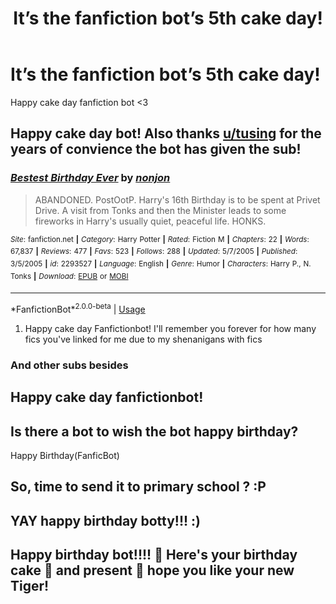 #+TITLE: It’s the fanfiction bot’s 5th cake day!

* It’s the fanfiction bot’s 5th cake day!
:PROPERTIES:
:Author: itbel1kethat
:Score: 225
:DateUnix: 1591446916.0
:DateShort: 2020-Jun-06
:FlairText: Misc
:END:
Happy cake day fanfiction bot <3


** Happy cake day bot! Also thanks [[/u/tusing][u/tusing]] for the years of convience the bot has given the sub!
:PROPERTIES:
:Author: A2i9
:Score: 42
:DateUnix: 1591456231.0
:DateShort: 2020-Jun-06
:END:

*** [[https://www.fanfiction.net/s/2293527/1/][*/Bestest Birthday Ever/*]] by [[https://www.fanfiction.net/u/649528/nonjon][/nonjon/]]

#+begin_quote
  ABANDONED. PostOotP. Harry's 16th Birthday is to be spent at Privet Drive. A visit from Tonks and then the Minister leads to some fireworks in Harry's usually quiet, peaceful life. HONKS.
#+end_quote

^{/Site/:} ^{fanfiction.net} ^{*|*} ^{/Category/:} ^{Harry} ^{Potter} ^{*|*} ^{/Rated/:} ^{Fiction} ^{M} ^{*|*} ^{/Chapters/:} ^{22} ^{*|*} ^{/Words/:} ^{67,837} ^{*|*} ^{/Reviews/:} ^{477} ^{*|*} ^{/Favs/:} ^{523} ^{*|*} ^{/Follows/:} ^{288} ^{*|*} ^{/Updated/:} ^{5/7/2005} ^{*|*} ^{/Published/:} ^{3/5/2005} ^{*|*} ^{/id/:} ^{2293527} ^{*|*} ^{/Language/:} ^{English} ^{*|*} ^{/Genre/:} ^{Humor} ^{*|*} ^{/Characters/:} ^{Harry} ^{P.,} ^{N.} ^{Tonks} ^{*|*} ^{/Download/:} ^{[[http://www.ff2ebook.com/old/ffn-bot/index.php?id=2293527&source=ff&filetype=epub][EPUB]]} ^{or} ^{[[http://www.ff2ebook.com/old/ffn-bot/index.php?id=2293527&source=ff&filetype=mobi][MOBI]]}

--------------

*FanfictionBot*^{2.0.0-beta} | [[https://github.com/tusing/reddit-ffn-bot/wiki/Usage][Usage]]
:PROPERTIES:
:Author: FanfictionBot
:Score: 36
:DateUnix: 1591456248.0
:DateShort: 2020-Jun-06
:END:

**** Happy cake day Fanfictionbot! I'll remember you forever for how many fics you've linked for me due to my shenanigans with fics
:PROPERTIES:
:Author: Erkkifloof
:Score: 10
:DateUnix: 1591473068.0
:DateShort: 2020-Jun-07
:END:


*** And other subs besides
:PROPERTIES:
:Author: YOB1997
:Score: 10
:DateUnix: 1591457736.0
:DateShort: 2020-Jun-06
:END:


** Happy cake day fanfictionbot!
:PROPERTIES:
:Author: reddog44mag
:Score: 15
:DateUnix: 1591459073.0
:DateShort: 2020-Jun-06
:END:


** Is there a bot to wish the bot happy birthday?

Happy Birthday(FanficBot)
:PROPERTIES:
:Author: surpremenoob
:Score: 14
:DateUnix: 1591460447.0
:DateShort: 2020-Jun-06
:END:


** So, time to send it to primary school ? :P
:PROPERTIES:
:Author: Foadar
:Score: 8
:DateUnix: 1591472935.0
:DateShort: 2020-Jun-07
:END:


** YAY happy birthday botty!!! :)
:PROPERTIES:
:Score: 6
:DateUnix: 1591474247.0
:DateShort: 2020-Jun-07
:END:


** Happy birthday bot!!!! 🥳 Here's your birthday cake 🎂 and present 🐯 hope you like your new Tiger!
:PROPERTIES:
:Author: OpenOrganization8
:Score: 5
:DateUnix: 1591472025.0
:DateShort: 2020-Jun-07
:END:
